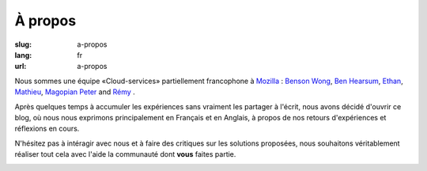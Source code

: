 À propos
########

:slug: a-propos
:lang: fr
:url: a-propos

Nous sommes une équipe «Cloud-services» partiellement francophone à
`Mozilla <https://www.mozilla.com/>`_ :
`Benson Wong <https://twitter.com/mostlygeek>`_,
`Ben Hearsum <https://twitter.com/bhearsum>`_,
`Ethan <https://twitter.com/EthanIsMumbling>`_,
`Mathieu <https://twitter.com/leplatrem>`_,
`Magopian <https://twitter.com/magopian>`_
`Peter <https://twitter.com/peterbe>`_
and
`Rémy <https://twitter.com/Natim>`_ .

Après quelques temps à accumuler les expériences sans vraiment les
partager à l'écrit, nous avons décidé d'ouvrir ce blog, où nous nous
exprimons principalement en Français et en Anglais, à propos de nos
retours d'expériences et réflexions en cours.

N'hésitez pas à intéragir avec nous et à faire des critiques sur les
solutions proposées, nous souhaitons véritablement réaliser tout cela
avec l'aide la communauté dont **vous** faites partie.

.. image:: {filename}/images/service_de_nuages.png
    :alt: Logo du service des nuages
